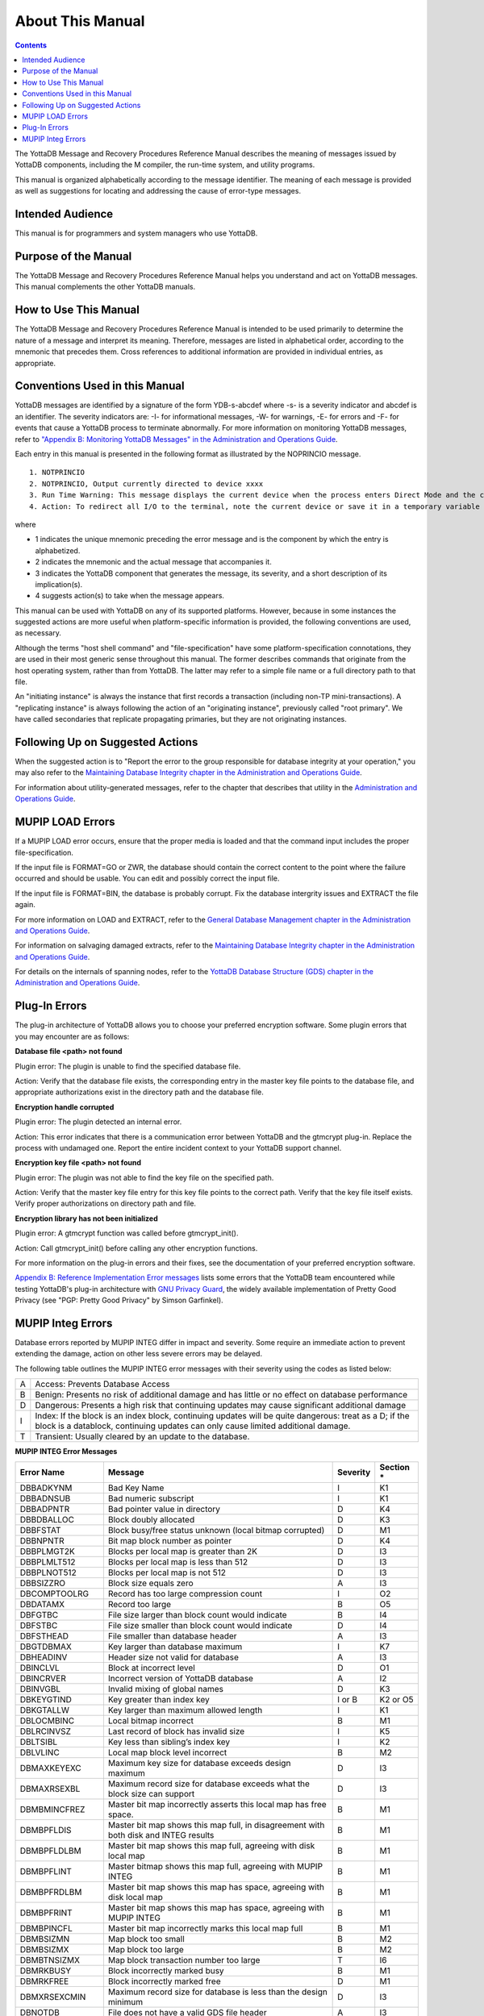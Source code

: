 
.. index:: About This Manual

=================
About This Manual
=================

.. contents::
    :depth: 2

The YottaDB Message and Recovery Procedures Reference Manual describes the meaning of messages issued by YottaDB components, including the M compiler, the run-time system, and utility programs.

This manual is organized alphabetically according to the message identifier. The meaning of each message is provided as well as suggestions for locating and addressing the cause of error-type messages.

------------------
Intended Audience
------------------

This manual is for programmers and system managers who use YottaDB.

---------------------
Purpose of the Manual
---------------------

The YottaDB Message and Recovery Procedures Reference Manual helps you understand and act on YottaDB messages. This manual complements the other YottaDB manuals.

-----------------------
How to Use This Manual
-----------------------

The YottaDB Message and Recovery Procedures Reference Manual is intended to be used primarily to determine the nature of a message and interpret its meaning. Therefore, messages are listed in alphabetical order, according to the mnemonic that precedes them. Cross references to additional information are provided in individual entries, as appropriate. 

-------------------------------
Conventions Used in this Manual
-------------------------------

YottaDB messages are identified by a signature of the form YDB-s-abcdef where -s- is a severity indicator and abcdef is an identifier. The severity indicators are: -I- for informational messages, -W- for warnings, -E- for errors and -F- for events that cause a YottaDB process to terminate abnormally. For more information on monitoring YottaDB messages, refer to `"Appendix B: Monitoring YottaDB Messages" in the Administration and Operations Guide <https://docs.yottadb.com/AdminOpsGuide/monitoring.html>`_.

Each entry in this manual is presented in the following format as illustrated by the NOPRINCIO message.

.. parsed-literal::
   1. NOTPRINCIO
   2. NOTPRINCIO, Output currently directed to device xxxx
   3. Run Time Warning: This message displays the current device when the process enters Direct Mode and the current device xxxx is not the principal device.
   4. Action: To redirect all I/O to the terminal, note the current device or save it in a temporary variable and USE $P. If you decide to resume program execution, restore the current device with a USE command.

where

* 1 indicates the unique mnemonic preceding the error message and is the component by which the entry is alphabetized.
* 2 indicates the mnemonic and the actual message that accompanies it.
* 3 indicates the YottaDB component that generates the message, its severity, and a short description of its implication(s).
* 4 suggests action(s) to take when the message appears.

This manual can be used with YottaDB on any of its supported platforms. However, because in some instances the suggested actions are more useful when platform-specific information is provided, the following conventions are used, as necessary.

Although the terms "host shell command" and "file-specification" have some platform-specification connotations, they are used in their most generic sense throughout this manual. The former describes commands that originate from the host operating system, rather than from YottaDB. The latter may refer to a simple file name or a full directory path to that file.

An "initiating instance" is always the instance that first records a transaction (including non-TP mini-transactions). A "replicating instance" is always following the action of an "originating instance", previously called "root primary". We have called secondaries that replicate propagating primaries, but they are not originating instances.

---------------------------------
Following Up on Suggested Actions
---------------------------------

When the suggested action is to "Report the error to the group responsible for database integrity at your operation," you may also refer to the `Maintaining Database Integrity chapter in the Administration and Operations Guide <https://docs.yottadb.com/AdminOpsGuide/integrity.html>`_.

For information about utility-generated messages, refer to the chapter that describes that utility in the `Administration and Operations Guide <https://docs.yottadb.com/AdminOpsGuide/index.html>`_.

-----------------
MUPIP LOAD Errors
-----------------

If a MUPIP LOAD error occurs, ensure that the proper media is loaded and that the command input includes the proper file-specification.

If the input file is FORMAT=GO or ZWR, the database should contain the correct content to the point where the failure occurred and should be usable. You can edit and possibly correct the input file.

If the input file is FORMAT=BIN, the database is probably corrupt. Fix the database intergrity issues and EXTRACT the file again.

For more information on LOAD and EXTRACT, refer to the `General Database Management chapter in the Administration and Operations Guide <https://docs.yottadb.com/AdminOpsGuide/dbmgmt.html>`_.

For information on salvaging damaged extracts, refer to the `Maintaining Database Integrity chapter in the Administration and Operations Guide <https://docs.yottadb.com/AdminOpsGuide/integrity.html>`_.

For details on the internals of spanning nodes, refer to the `YottaDB Database Structure (GDS) chapter in the Administration and Operations Guide <https://docs.yottadb.com/AdminOpsGuide/gds.html>`_.

--------------
Plug-In Errors
--------------

The plug-in architecture of YottaDB allows you to choose your preferred encryption software. Some plugin errors that you may encounter are as follows:

**Database file <path> not found**

Plugin error: The plugin is unable to find the specified database file.

Action: Verify that the database file exists, the corresponding entry in the master key file points to the database file, and appropriate authorizations exist in the directory path and the database file.

**Encryption handle corrupted**

Plugin error: The plugin detected an internal error.

Action: This error indicates that there is a communication error between YottaDB and the gtmcrypt plug-in. Replace the process with undamaged one. Report the entire incident context to your YottaDB support channel.

**Encryption key file <path> not found**

Plugin error: The plugin was not able to find the key file on the specified path.

Action: Verify that the master key file entry for this key file points to the correct path. Verify that the key file itself exists. Verify proper authorizations on directory path and file.

**Encryption library has not been initialized**

Plugin error: A gtmcrypt function was called before gtmcrypt_init().

Action: Call gtmcrypt_init() before calling any other encryption functions.

For more information on the plug-in errors and their fixes, see the documentation of your preferred encryption software.

`Appendix B: Reference Implementation Error messages <https://docs.yottadb.com/MessageRecovery/referrormsg.html>`_ lists some errors that the YottaDB team encountered while testing YottaDB's plug-in architecture with `GNU Privacy Guard <http://gnupg.org/>`_, the widely available implementation of Pretty Good Privacy (see "PGP: Pretty Good Privacy" by Simson Garfinkel).

------------------
MUPIP Integ Errors
------------------

Database errors reported by MUPIP INTEG differ in impact and severity. Some require an immediate action to prevent extending the damage, action on other less severe errors may be delayed.

The following table outlines the MUPIP INTEG error messages with their severity using the codes as listed below:

+------------------------+---------------------------------------------------+
| A                      | Access: Prevents Database Access                  |
+------------------------+---------------------------------------------------+
| B                      | Benign: Presents no risk of additional damage and |
|                        | has little or no effect on database performance   |
+------------------------+---------------------------------------------------+
| D                      | Dangerous: Presents a high risk that continuing   |
|                        | updates may cause significant additional damage   |
+------------------------+---------------------------------------------------+
| I                      | Index: If the block is an index block, continuing |
|                        | updates will be quite dangerous: treat as a D; if |
|                        | the block is a datablock, continuing updates can  |
|                        | only cause limited additional damage.             |
+------------------------+---------------------------------------------------+
| T                      | Transient: Usually cleared by an update to the    |
|                        | database.                                         |
+------------------------+---------------------------------------------------+

**MUPIP INTEG Error Messages**

+-------------------+-------------------------------+-----------------------------+---------------------------------+
| Error Name        | Message                       |  Severity                   |    Section *                    |
+===================+===============================+=============================+=================================+
| DBBADKYNM         | Bad Key Name                  |  I                          |    K1                           |
+-------------------+-------------------------------+-----------------------------+---------------------------------+
| DBBADNSUB         | Bad numeric subscript         |  I                          |    K1                           |
+-------------------+-------------------------------+-----------------------------+---------------------------------+
| DBBADPNTR         | Bad pointer value in directory|  D                          |    K4                           |
+-------------------+-------------------------------+-----------------------------+---------------------------------+
| DBBDBALLOC        | Block doubly allocated        |  D                          |    K3                           |
+-------------------+-------------------------------+-----------------------------+---------------------------------+
| DBBFSTAT          | Block busy/free status unknown|  D                          |    M1                           |
|                   | (local bitmap corrupted)      |                             |                                 |
+-------------------+-------------------------------+-----------------------------+---------------------------------+
| DBBNPNTR          | Bit map block number as       |  D                          |    K4                           |
|                   | pointer                       |                             |                                 |
+-------------------+-------------------------------+-----------------------------+---------------------------------+
| DBBPLMGT2K        | Blocks per local map is       |  D                          |    I3                           |
|                   | greater than 2K               |                             |                                 |
+-------------------+-------------------------------+-----------------------------+---------------------------------+
| DBBPLMLT512       | Blocks per local map is less  |  D                          |    I3                           |
|                   | than 512                      |                             |                                 |
+-------------------+-------------------------------+-----------------------------+---------------------------------+
| DBBPLNOT512       | Blocks per local map is not   |  D                          |    I3                           |
|                   | 512                           |                             |                                 |
+-------------------+-------------------------------+-----------------------------+---------------------------------+
| DBBSIZZRO         | Block size equals zero        |  A                          |    I3                           |
+-------------------+-------------------------------+-----------------------------+---------------------------------+
| DBCOMPTOOLRG      | Record has too large          |  I                          |    O2                           |
|                   | compression count             |                             |                                 |
+-------------------+-------------------------------+-----------------------------+---------------------------------+
| DBDATAMX          | Record too large              |  B                          |    O5                           |
+-------------------+-------------------------------+-----------------------------+---------------------------------+
| DBFGTBC           | File size larger than block   |  B                          |    I4                           |
|                   | count would indicate          |                             |                                 |
+-------------------+-------------------------------+-----------------------------+---------------------------------+
| DBFSTBC           | File size smaller than block  |  D                          |    I4                           |
|                   | count would indicate          |                             |                                 |
+-------------------+-------------------------------+-----------------------------+---------------------------------+
| DBFSTHEAD         | File smaller than database    |  A                          |    I3                           |
|                   | header                        |                             |                                 |
+-------------------+-------------------------------+-----------------------------+---------------------------------+
| DBGTDBMAX         | Key larger than database      |  I                          |    K7                           |
|                   | maximum                       |                             |                                 |
+-------------------+-------------------------------+-----------------------------+---------------------------------+
| DBHEADINV         | Header size not valid for     |  A                          |    I3                           |
|                   | database                      |                             |                                 |
+-------------------+-------------------------------+-----------------------------+---------------------------------+
| DBINCLVL          | Block at incorrect level      |  D                          |    O1                           |
+-------------------+-------------------------------+-----------------------------+---------------------------------+
| DBINCRVER         | Incorrect version of YottaDB  |  A                          |    I2                           |
|                   | database                      |                             |                                 |
+-------------------+-------------------------------+-----------------------------+---------------------------------+
| DBINVGBL          | Invalid mixing of global names|  D                          |    K3                           |
+-------------------+-------------------------------+-----------------------------+---------------------------------+
| DBKEYGTIND        | Key greater than index key    |  I or B                     |    K2 or O5                     |
+-------------------+-------------------------------+-----------------------------+---------------------------------+
| DBKGTALLW         | Key larger than maximum       |  I                          |    K1                           |
|                   | allowed length                |                             |                                 |
+-------------------+-------------------------------+-----------------------------+---------------------------------+
| DBLOCMBINC        | Local bitmap incorrect        |  B                          |    M1                           |
+-------------------+-------------------------------+-----------------------------+---------------------------------+
| DBLRCINVSZ        | Last record of block has      |  I                          |    K5                           |
|                   | invalid size                  |                             |                                 |
+-------------------+-------------------------------+-----------------------------+---------------------------------+
| DBLTSIBL          | Key less than sibling’s index |  I                          |    K2                           |
|                   | key                           |                             |                                 |
+-------------------+-------------------------------+-----------------------------+---------------------------------+
| DBLVLINC          | Local map block level         |  B                          |    M2                           |
|                   | incorrect                     |                             |                                 |
+-------------------+-------------------------------+-----------------------------+---------------------------------+
| DBMAXKEYEXC       | Maximum key size for database |  D                          |    I3                           |
|                   | exceeds design maximum        |                             |                                 |
+-------------------+-------------------------------+-----------------------------+---------------------------------+
| DBMAXRSEXBL       | Maximum record size for       |  D                          |    I3                           |
|                   | database exceeds what the     |                             |                                 |
|                   | block size can support        |                             |                                 |
+-------------------+-------------------------------+-----------------------------+---------------------------------+
| DBMBMINCFREZ      | Master bit map incorrectly    |  B                          |    M1                           |
|                   | asserts this local map has    |                             |                                 |
|                   | free space.                   |                             |                                 |
+-------------------+-------------------------------+-----------------------------+---------------------------------+
| DBMBPFLDIS        | Master bit map shows this map |  B                          |    M1                           |
|                   | full, in disagreement with    |                             |                                 |
|                   | both disk and INTEG results   |                             |                                 |
+-------------------+-------------------------------+-----------------------------+---------------------------------+
| DBMBPFLDLBM       | Master bit map shows this map |  B                          |    M1                           |
|                   | full, agreeing with disk local|                             |                                 |
|                   | map                           |                             |                                 |
+-------------------+-------------------------------+-----------------------------+---------------------------------+
| DBMBPFLINT        | Master bitmap shows this map  |  B                          |    M1                           |
|                   | full, agreeing with MUPIP     |                             |                                 |
|                   | INTEG                         |                             |                                 |
+-------------------+-------------------------------+-----------------------------+---------------------------------+
| DBMBPFRDLBM       | Master bit map shows this map |  B                          |    M1                           |
|                   | has space, agreeing with disk |                             |                                 |
|                   | local map                     |                             |                                 |
+-------------------+-------------------------------+-----------------------------+---------------------------------+
| DBMBPFRINT        | Master bit map shows this map |  B                          |    M1                           |
|                   | has space, agreeing with MUPIP|                             |                                 |
|                   | INTEG                         |                             |                                 |
+-------------------+-------------------------------+-----------------------------+---------------------------------+
| DBMBPINCFL        | Master bit map incorrectly    |  B                          |    M1                           |
|                   | marks this local map full     |                             |                                 |
+-------------------+-------------------------------+-----------------------------+---------------------------------+
| DBMBSIZMN         | Map block too small           |  B                          |    M2                           |
+-------------------+-------------------------------+-----------------------------+---------------------------------+
| DBMBSIZMX         | Map block too large           |  B                          |    M2                           |
+-------------------+-------------------------------+-----------------------------+---------------------------------+
| DBMBTNSIZMX       | Map block transaction         |  T                          |    I6                           |
|                   | number too large              |                             |                                 |
+-------------------+-------------------------------+-----------------------------+---------------------------------+
| DBMRKBUSY         | Block incorrectly marked busy |  B                          |    M1                           |
+-------------------+-------------------------------+-----------------------------+---------------------------------+
| DBMRKFREE         | Block incorrectly marked free |  D                          |    M1                           |
+-------------------+-------------------------------+-----------------------------+---------------------------------+
| DBMXRSEXCMIN      | Maximum record size for       |  D                          |    I3                           |
|                   | database is less than the     |                             |                                 |
|                   | design minimum                |                             |                                 |
+-------------------+-------------------------------+-----------------------------+---------------------------------+
| DBNOTDB           | File does not have a valid    |  A                          |    I3                           |
|                   | GDS file header               |                             |                                 |
+-------------------+-------------------------------+-----------------------------+---------------------------------+
| DBNOTMLTP         | Block size not a multiple of  |  A                          |    I3                           |
|                   | 512 bytes.                    |                             |                                 |
+-------------------+-------------------------------+-----------------------------+---------------------------------+
| DBRBNLBMN         | Root block number is a local  |  D                          |    K4                           |
|                   | bit map number                |                             |                                 |
+-------------------+-------------------------------+-----------------------------+---------------------------------+
| DBRBNNEG          | Root block number negative    |  D                          |    K4                           |
+-------------------+-------------------------------+-----------------------------+---------------------------------+
| DBRBNTOOLRG       | Root block number greater     |  D                          |    K4                           |
|                   | than last block number in file|                             |                                 |
+-------------------+-------------------------------+-----------------------------+---------------------------------+
| DBREADBM          | Read error on bitmap          |  D                          |    H7                           |
+-------------------+-------------------------------+-----------------------------+---------------------------------+
| DBRLEVLTONE       | Root level less than one      |  D                          |    O1                           |
+-------------------+-------------------------------+-----------------------------+---------------------------------+
| DBRLEVTOOHI       | Root level higher than max    |  D                          |    O1                           |
+-------------------+-------------------------------+-----------------------------+---------------------------------+
| DBSPANCHUNKORD    | Chunk of blocks is out of     |  B                          |    O5                           |
|                   | order                         |                             |                                 |
+-------------------+-------------------------------+-----------------------------+---------------------------------+
| DBSPANGLOINCMP    | Spanning node is missing      |  B                          |    O5                           |
+-------------------+-------------------------------+-----------------------------+---------------------------------+
| DBSVBNMIN         | Start VBN smaller than        |  A                          |    I3                           |
|                   | possible                      |                             |                                 |
+-------------------+-------------------------------+-----------------------------+---------------------------------+
| DBSZGT64K         | Block size greater than 64K   |  A                          |    I3                           |
+-------------------+-------------------------------+-----------------------------+---------------------------------+
| DBTNNEQ           | Current tn and early tn are   |  T                          |    I6                           |
|                   | not equal                     |                             |                                 |
+-------------------+-------------------------------+-----------------------------+---------------------------------+
| DBTNTOOLG         | Block transaction number too  |  T                          |    I6                           |
|                   | large                         |                             |                                 |
+-------------------+-------------------------------+-----------------------------+---------------------------------+
| DBTTLBLK0         | Total blocks equal zero       |  A                          |    I4                           |
+-------------------+-------------------------------+-----------------------------+---------------------------------+
| DBUNDACCMT        | Cannot determine access method|  T                          |    I6                           |
|                   | ; Trying with BG              |                             |                                 |
+-------------------+-------------------------------+-----------------------------+---------------------------------+


.. note::
   Section * refers to the specified section in `Managing Database Integrity chapter of Administration and Operations Guide <https://docs.yottadb.com/AdminOpsGuide/integrity.html>`_. The section details a description along with the action item to be taken on encountering the error message.


